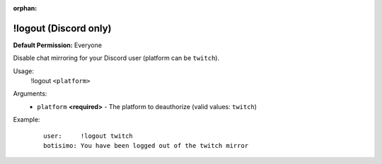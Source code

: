 :orphan:

!logout (Discord only)
======================

**Default Permission:** Everyone

Disable chat mirroring for your Discord user (platform can be ``twitch``).

Usage:
    !logout ``<platform>``

Arguments:
    * ``platform`` **<required>** - The platform to deauthorize (valid values: ``twitch``)

Example:
    ::

        user:     !logout twitch
        botisimo: ​You have been logged out of the twitch mirror
